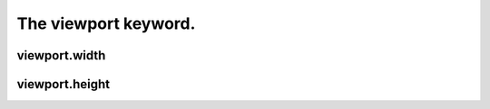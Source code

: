 =====================
The viewport keyword.
=====================



viewport.width
--------------

viewport.height
---------------